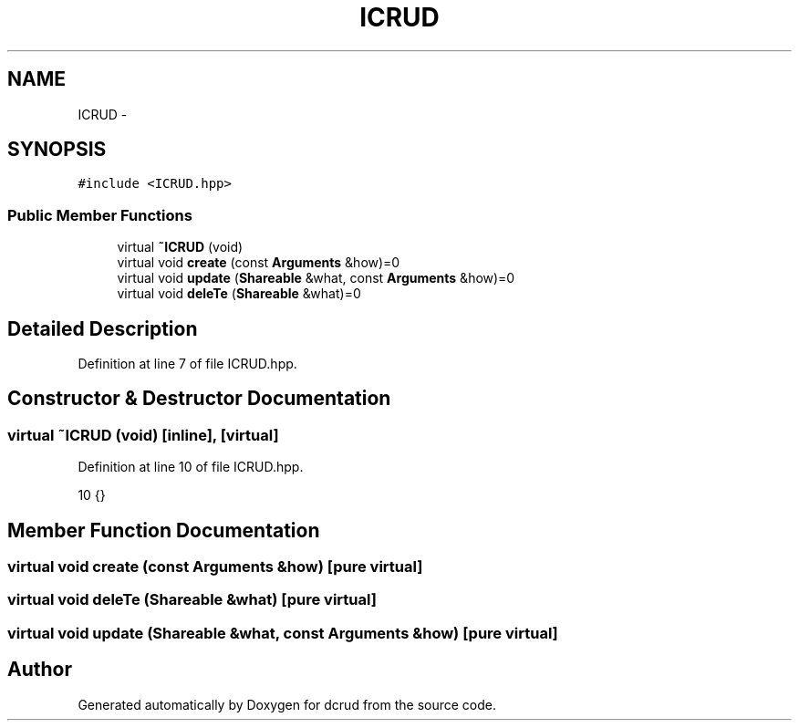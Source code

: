 .TH "ICRUD" 3 "Sat Jan 9 2016" "Version 0.0.0" "dcrud" \" -*- nroff -*-
.ad l
.nh
.SH NAME
ICRUD \- 
.SH SYNOPSIS
.br
.PP
.PP
\fC#include <ICRUD\&.hpp>\fP
.SS "Public Member Functions"

.in +1c
.ti -1c
.RI "virtual \fB~ICRUD\fP (void)"
.br
.ti -1c
.RI "virtual void \fBcreate\fP (const \fBArguments\fP &how)=0"
.br
.ti -1c
.RI "virtual void \fBupdate\fP (\fBShareable\fP &what, const \fBArguments\fP &how)=0"
.br
.ti -1c
.RI "virtual void \fBdeleTe\fP (\fBShareable\fP &what)=0"
.br
.in -1c
.SH "Detailed Description"
.PP 
Definition at line 7 of file ICRUD\&.hpp\&.
.SH "Constructor & Destructor Documentation"
.PP 
.SS "virtual ~\fBICRUD\fP (void)\fC [inline]\fP, \fC [virtual]\fP"

.PP
Definition at line 10 of file ICRUD\&.hpp\&.
.PP
.nf
10 {}
.fi
.SH "Member Function Documentation"
.PP 
.SS "virtual void create (const \fBArguments\fP &how)\fC [pure virtual]\fP"

.SS "virtual void deleTe (\fBShareable\fP &what)\fC [pure virtual]\fP"

.SS "virtual void update (\fBShareable\fP &what, const \fBArguments\fP &how)\fC [pure virtual]\fP"


.SH "Author"
.PP 
Generated automatically by Doxygen for dcrud from the source code\&.
